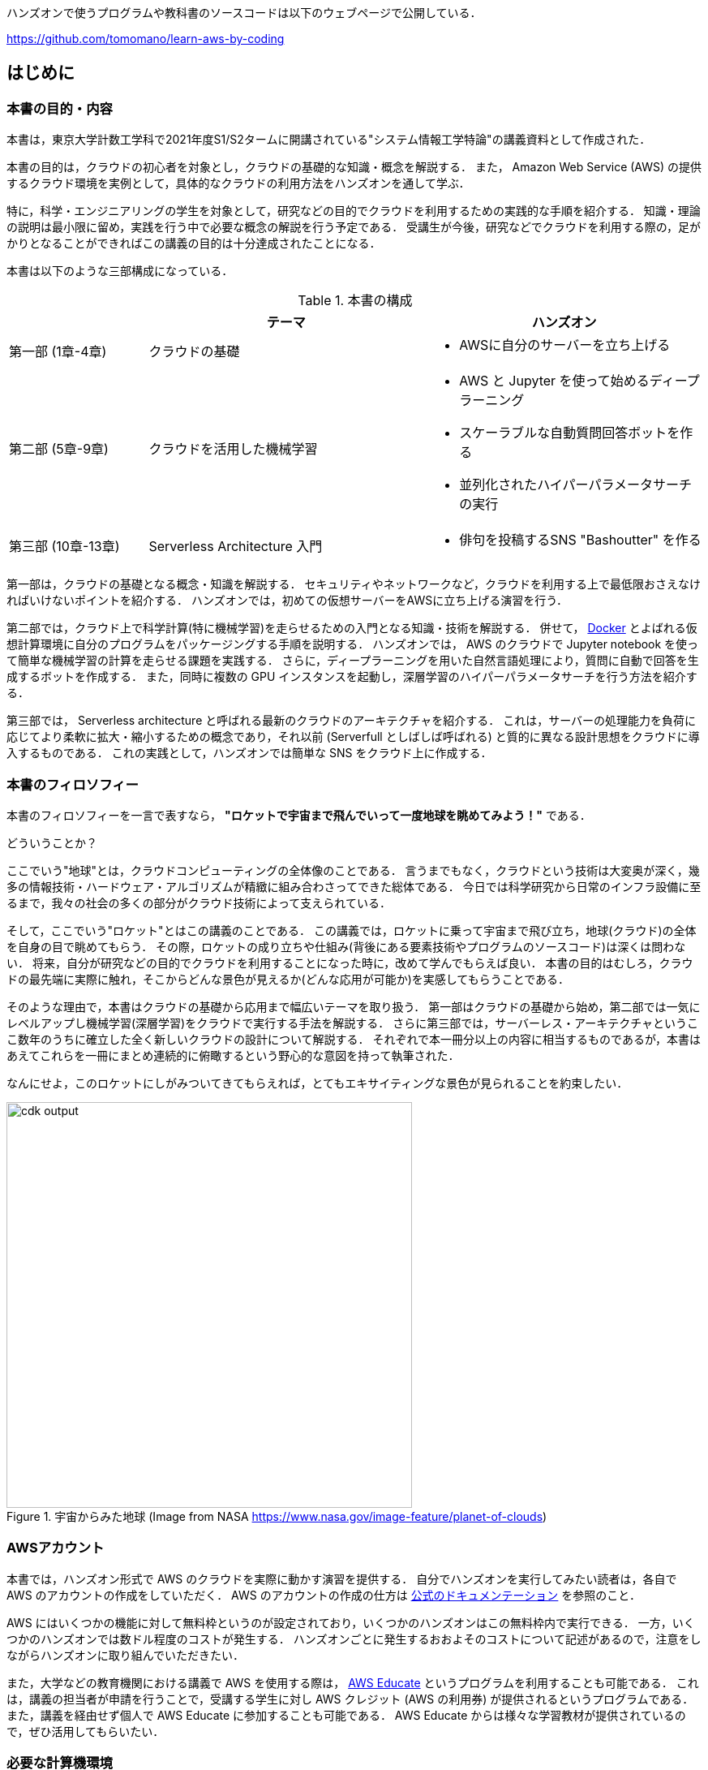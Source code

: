 ハンズオンで使うプログラムや教科書のソースコードは以下のウェブページで公開している．

https://github.com/tomomano/learn-aws-by-coding

== はじめに

=== 本書の目的・内容

本書は，東京大学計数工学科で2021年度S1/S2タームに開講されている"システム情報工学特論"の講義資料として作成された．

本書の目的は，クラウドの初心者を対象とし，クラウドの基礎的な知識・概念を解説する．
また， Amazon Web Service (AWS) の提供するクラウド環境を実例として，具体的なクラウドの利用方法をハンズオンを通して学ぶ．

特に，科学・エンジニアリングの学生を対象として，研究などの目的でクラウドを利用するための実践的な手順を紹介する．
知識・理論の説明は最小限に留め，実践を行う中で必要な概念の解説を行う予定である．
受講生が今後，研究などでクラウドを利用する際の，足がかりとなることができればこの講義の目的は十分達成されたことになる．

本書は以下のような三部構成になっている．

[cols="1,2,2", options="header"] 
.本書の構成
|===
| | テーマ | ハンズオン
|第一部 (1章-4章)
|クラウドの基礎
a|
* AWSに自分のサーバーを立ち上げる
|第二部 (5章-9章)
|クラウドを活用した機械学習
a|
* AWS と Jupyter を使って始めるディープラーニング
* スケーラブルな自動質問回答ボットを作る
* 並列化されたハイパーパラメータサーチの実行
| 第三部 (10章-13章)
| Serverless Architecture 入門
a|
* 俳句を投稿するSNS "Bashoutter" を作る
|===

第一部は，クラウドの基礎となる概念・知識を解説する．
セキュリティやネットワークなど，クラウドを利用する上で最低限おさえなければいけないポイントを紹介する．
ハンズオンでは，初めての仮想サーバーをAWSに立ち上げる演習を行う．

第二部では，クラウド上で科学計算(特に機械学習)を走らせるための入門となる知識・技術を解説する．
併せて，
https://www.docker.com/[Docker]
とよばれる仮想計算環境に自分のプログラムをパッケージングする手順を説明する．
ハンズオンでは， AWS のクラウドで Jupyter notebook を使って簡単な機械学習の計算を走らせる課題を実践する．
さらに，ディープラーニングを用いた自然言語処理により，質問に自動で回答を生成するボットを作成する．
また，同時に複数の GPU インスタンスを起動し，深層学習のハイパーパラメータサーチを行う方法を紹介する．

第三部では， Serverless architecture と呼ばれる最新のクラウドのアーキテクチャを紹介する．
これは，サーバーの処理能力を負荷に応じてより柔軟に拡大・縮小するための概念であり，それ以前 (Serverfull としばしば呼ばれる) と質的に異なる設計思想をクラウドに導入するものである．
これの実践として，ハンズオンでは簡単な SNS をクラウド上に作成する．

=== 本書のフィロソフィー

本書のフィロソフィーを一言で表すなら， **"ロケットで宇宙まで飛んでいって一度地球を眺めてみよう！"** である．

どういうことか？

ここでいう"地球"とは，クラウドコンピューティングの全体像のことである．
言うまでもなく，クラウドという技術は大変奥が深く，幾多の情報技術・ハードウェア・アルゴリズムが精緻に組み合わさってできた総体である．
今日では科学研究から日常のインフラ設備に至るまで，我々の社会の多くの部分がクラウド技術によって支えられている．

そして，ここでいう"ロケット"とはこの講義のことである．
この講義では，ロケットに乗って宇宙まで飛び立ち，地球(クラウド)の全体を自身の目で眺めてもらう．
その際，ロケットの成り立ちや仕組み(背後にある要素技術やプログラムのソースコード)は深くは問わない．
将来，自分が研究などの目的でクラウドを利用することになった時に，改めて学んでもらえば良い．
本書の目的はむしろ，クラウドの最先端に実際に触れ，そこからどんな景色が見えるか(どんな応用が可能か)を実感してもらうことである．

そのような理由で，本書はクラウドの基礎から応用まで幅広いテーマを取り扱う．
第一部はクラウドの基礎から始め，第二部では一気にレベルアップし機械学習(深層学習)をクラウドで実行する手法を解説する．
さらに第三部では，サーバーレス・アーキテクチャというここ数年のうちに確立した全く新しいクラウドの設計について解説する．
それぞれで本一冊分以上の内容に相当するものであるが，本書はあえてこれらを一冊にまとめ連続的に俯瞰するという野心的な意図を持って執筆された．

なんにせよ，このロケットにしがみついてきてもらえれば，とてもエキサイティングな景色が見られることを約束したい．

.宇宙からみた地球 (Image from NASA https://www.nasa.gov/image-feature/planet-of-clouds)
image::imgs/earth_from_earth.jpg[cdk output, 500, align="center"]

[[aws_account]]
=== AWSアカウント

本書では，ハンズオン形式で AWS のクラウドを実際に動かす演習を提供する．
自分でハンズオンを実行してみたい読者は，各自で AWS のアカウントの作成をしていただく．
AWS のアカウントの作成の仕方は https://aws.amazon.com/jp/register-flow/[公式のドキュメンテーション] を参照のこと．

AWS にはいくつかの機能に対して無料枠というのが設定されており，いくつかのハンズオンはこの無料枠内で実行できる．
一方，いくつかのハンズオンでは数ドル程度のコストが発生する．
ハンズオンごとに発生するおおよそのコストについて記述があるので，注意をしながらハンズオンに取り組んでいただきたい．

また，大学などの教育機関における講義で AWS を使用する際は， https://aws.amazon.com/education/awseducate/[AWS Educate] というプログラムを利用することも可能である．
これは，講義の担当者が申請を行うことで，受講する学生に対し AWS クレジット (AWS の利用券) が提供されるというプログラムである．
また，講義を経由せず個人で AWS Educate に参加することも可能である．
AWS Educate からは様々な学習教材が提供されているので，ぜひ活用してもらいたい．

[[environments]]
=== 必要な計算機環境

講義では，AWS上にクラウドを展開するハンズオンを実施する．そこで紹介するプログラムを実行するため，以下の計算機環境が必要である．

* **UNIX系コンソール**:
ハンズオンで紹介するコマンドを実行したり， SSH でサーバーにアクセスするため， UNIX 系のコンソール環境が必要である．
Mac または Linux のユーザーは， OS に標準搭載のコンソール(ターミナルとも呼ばれる)を使用すればよい．
Windows のユーザーは，
https://docs.microsoft.com/en-us/windows/wsl/about[Windows Subsystem for Linux (WSL)]
を使って Linux の仮想環境をインストールすることを推奨する．
WSL のインストールについては，
https://docs.microsoft.com/en-us/windows/wsl/install-win10[公式ドキュメンテーションを参照]
のこと．
* **Docker**:
講義では Docker の使い方を解説する．
予め自身の計算機にDockerのインストールをしておくこと．
Linux/Mac/Windowsのインストール法については https://docs.docker.com/get-docker/[公式ドキュメンテーション]を参照．
執筆時点において，**Windows 10 Home**　へのインストールには WSL2 バックエンドの設定が必要である．詳細は
https://docs.docker.com/docker-for-windows/install/[こちらのドキュメンテーションを参照]
のこと．
* **Python** (Version 3.6以上) (venv の使い方は <<venv_quick_guide>> 参照)
* **Node.js** (version 12.0以上)
* **AWS CLI** (インストールについては <<aws_cli_install>> 参照)
* **AWS CDK** (インストールについては <<aws_cdk_install>> 参照)

==== ハンズオン実行用の Docker Image

Python, Node.js, AWS CDK など，ハンズオンのプログラムを実行するために必要なプログラム/ライブラリがインストール済みの Docker image を用意した．
また，ハンズオンのソースコードもクローン済みである．
Docker の使い方を知っている読者は，これを使えば，諸々のインストールをする必要なく，すぐにハンズオンのプログラムを実行できる．

次のコマンドで起動する．

[source, bash]
----
$ docker run -it tomomano/labc
----

この Docker image の使い方や詳細は <<sec_handson_docker>> に記載している．

=== 前提知識

本書を読むにあたり，一般教養レベル以上の前提知識は特に仮定しない．
が，以下の事前知識があるとよりスムーズに理解をすることができるだろう．

- **Pythonの基本的な理解**:
本書ではPythonを使ってプログラムの作成を行う．
使用するライブラリは十分抽象化されており，関数の名前を見ただけで意味が明瞭なものがほとんどであるので， Python に詳しくなくても心配する必要はない．
- **Linuxコマンドラインの基礎的な理解**:
クラウドを利用する際，クラウド上に立ち上がるサーバーは基本的に Linux である．
Linux のコマンドラインについて知識があると，トラブルシュートなどが容易になる．
筆者のおすすめの参考書は
http://linuxcommand.org/tlcl.php[The Linux Command Line by William Shotts]
である．
ウェブで無料で読むことができるので，読んだことのない人はぜひ一読を．

=== 講義に関連する資料

ハンズオンで使うプログラムや教科書のソースコードは以下のウェブページで公開している．

https://github.com/tomomano/learn-aws-by-coding

=== 本書で使用するノーテーションなど

* コードやシェルのコマンドは `monospace letter` で記述する．
* シェルに入力するコマンドは，それがシェルコマンドであると明示する目的で，先頭に `$` がつけてある．
`$` はコマンドをコピー&ペーストするときは除かなければならない．
逆に，コマンドの出力には `$` はついていない点に留意する．

また，以下のような形式で注意やチップスを提供する．

NOTE: 追加のコメントなどを記す．

TIP: 発展的な議論やアイディアなどを紹介する．

WARNING: 陥りやすいミスなどの注意事項を述べる．

IMPORTANT: 絶対に犯してはならないミスを指摘する．


